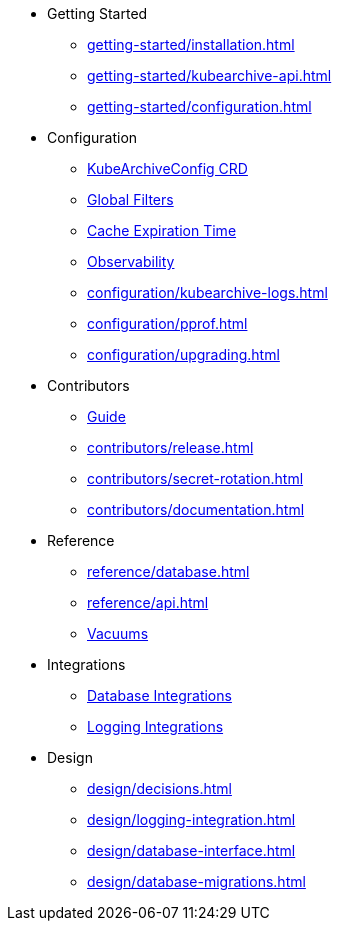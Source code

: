* Getting Started
** xref:getting-started/installation.adoc[]
** xref:getting-started/kubearchive-api.adoc[]
** xref:getting-started/configuration.adoc[]

* Configuration
** xref:configuration/kubearchiveconfig.adoc[KubeArchiveConfig CRD]
** xref:configuration/global-filters.adoc[Global Filters]
** xref:configuration/cache-expiration-time.adoc[Cache Expiration Time]
** xref:configuration/observability.adoc[Observability]
** xref:configuration/kubearchive-logs.adoc[]
** xref:configuration/pprof.adoc[]
** xref:configuration/upgrading.adoc[]

* Contributors
** xref:contributors/guide.adoc[Guide]
** xref:contributors/release.adoc[]
** xref:contributors/secret-rotation.adoc[]
** xref:contributors/documentation.adoc[]

* Reference
** xref:reference/database.adoc[]
** xref:reference/api.adoc[]
** xref:reference/vacuum.adoc[Vacuums]

* Integrations
** xref:integrations/database.adoc[Database Integrations]
** xref:integrations/logging.adoc[Logging Integrations]

* Design
** xref:design/decisions.adoc[]
** xref:design/logging-integration.adoc[]
** xref:design/database-interface.adoc[]
** xref:design/database-migrations.adoc[]
